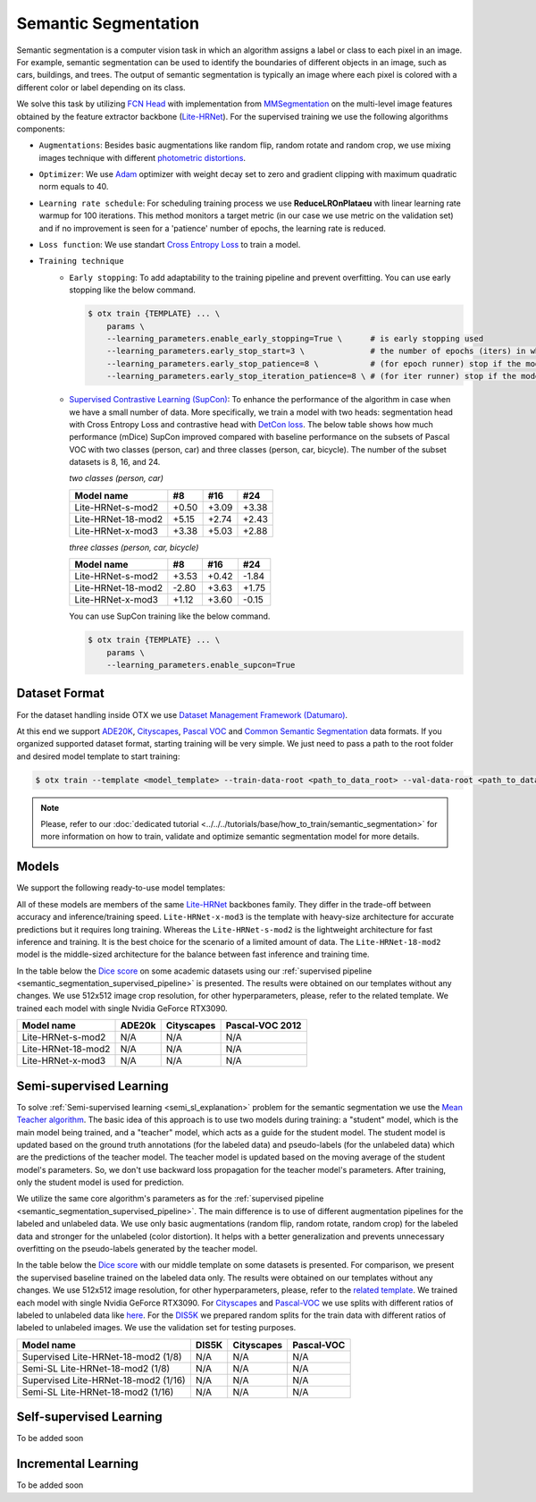 Semantic Segmentation
=====================

Semantic segmentation is a computer vision task in which an algorithm assigns a label or class to each pixel in an image.
For example, semantic segmentation can be used to identify the boundaries of different objects in an image, such as cars, buildings, and trees.
The output of semantic segmentation is typically an image where each pixel is colored with a different color or label depending on its class.

.. _semantic_segmentation_image_example:

.. image:: ../../../../utils/images/semantic_seg_example.png
  :width: 600
  :alt: image uploaded from this `source <https://arxiv.org/abs/1912.03183>`_


We solve this task by utilizing `FCN Head <https://arxiv.org/pdf/1411.4038.pdf>`_ with implementation from `MMSegmentation <https://mmsegmentation.readthedocs.io/en/latest/_modules/mmseg/models/decode_heads/fcn_head.html>`_ on the multi-level image features obtained by the feature extractor backbone (`Lite-HRNet <https://arxiv.org/abs/2104.06403>`_).
For the supervised training we use the following algorithms components:

.. _semantic_segmentation_supervised_pipeline:

- ``Augmentations``: Besides basic augmentations like random flip, random rotate and random crop, we use mixing images technique with different `photometric distortions <https://mmsegmentation.readthedocs.io/en/latest/api.html#mmseg.datasets.pipelines.PhotoMetricDistortion>`_.

- ``Optimizer``: We use `Adam <https://arxiv.org/abs/1412.6980>`_ optimizer with weight decay set to zero and gradient clipping with maximum quadratic norm equals to 40.

- ``Learning rate schedule``: For scheduling training process we use **ReduceLROnPlataeu** with linear learning rate warmup for 100 iterations. This method monitors a target metric (in our case we use metric on the validation set) and if no improvement is seen for a 'patience' number of epochs, the learning rate is reduced.

- ``Loss function``: We use standart `Cross Entropy Loss <https://en.wikipedia.org/wiki/Cross_entropy>`_  to train a model.

- ``Training technique``
    - ``Early stopping``: To add adaptability to the training pipeline and prevent overfitting. You can use early stopping like the below command.

      .. code-block::

        $ otx train {TEMPLATE} ... \
            params \
            --learning_parameters.enable_early_stopping=True \      # is early stopping used
            --learning_parameters.early_stop_start=3 \              # the number of epochs (iters) in which early stopping proceeds
            --learning_parameters.early_stop_patience=8 \           # (for epoch runner) stop if the model don't improve within the number of epochs of patience
            --learning_parameters.early_stop_iteration_patience=8 \ # (for iter runner) stop if the model don't improve within the number of iterations of patience

    - `Supervised Contrastive Learning (SupCon) <https://arxiv.org/abs/2004.11362>`_: To enhance the performance of the algorithm in case when we have a small number of data.
      More specifically, we train a model with two heads: segmentation head with Cross Entropy Loss and contrastive head with `DetCon loss <https://arxiv.org/abs/2103.10957>`_.
      The below table shows how much performance (mDice) SupCon improved compared with baseline performance on the subsets of Pascal VOC with two classes (person, car) and three classes (person, car, bicycle).
      The number of the subset datasets is 8, 16, and 24.

      `two classes (person, car)`

      +--------------------+-------+-------+-------+
      | Model name         | #8    | #16   | #24   |
      +====================+=======+=======+=======+
      | Lite-HRNet-s-mod2  | +0.50 | +3.09 | +3.38 |
      +--------------------+-------+-------+-------+
      | Lite-HRNet-18-mod2 | +5.15 | +2.74 | +2.43 |
      +--------------------+-------+-------+-------+
      | Lite-HRNet-x-mod3  | +3.38 | +5.03 | +2.88 |
      +--------------------+-------+-------+-------+

      `three classes (person, car, bicycle)`

      +--------------------+-------+-------+-------+
      | Model name         | #8    | #16   | #24   |
      +====================+=======+=======+=======+
      | Lite-HRNet-s-mod2  | +3.53 | +0.42 | -1.84 |
      +--------------------+-------+-------+-------+
      | Lite-HRNet-18-mod2 | -2.80 | +3.63 | +1.75 |
      +--------------------+-------+-------+-------+
      | Lite-HRNet-x-mod3  | +1.12 | +3.60 | -0.15 |
      +--------------------+-------+-------+-------+

      You can use SupCon training like the below command.

      .. code-block::

        $ otx train {TEMPLATE} ... \
            params \
            --learning_parameters.enable_supcon=True

**************
Dataset Format
**************

For the dataset handling inside OTX we use `Dataset Management Framework (Datumaro) <https://github.com/openvinotoolkit/datumaro>`_.

At this end we support `ADE20K <https://openvinotoolkit.github.io/datumaro/docs/formats/ade20k2020/>`_, `Cityscapes <https://openvinotoolkit.github.io/datumaro/docs/formats/cityscapes/>`__, `Pascal VOC <https://openvinotoolkit.github.io/datumaro/docs/formats/pascal_voc/>`_ and `Common Semantic Segmentation <https://openvinotoolkit.github.io/datumaro/docs/formats/common_semantic_segmentation/>`_ data formats.
If you organized supported dataset format, starting training will be very simple. We just need to pass a path to the root folder and desired model template to start training:

.. code-block::

    $ otx train --template <model_template> --train-data-root <path_to_data_root> --val-data-root <path_to_data_root>

.. note::

    Please, refer to our :doc:`dedicated tutorial <../../../tutorials/base/how_to_train/semantic_segmentation>` for more information on how to train, validate and optimize semantic segmentation model for more details.

******
Models
******

We support the following ready-to-use model templates:

+------------------------------------------------------------------------------------------------------------------------------------------------------------------------------------------------------------------------------+------------------------+---------------------+-----------------+
| Template ID                                                                                                                                                                                                                  | Name                   | Complexity (GFLOPs) | Model size (MB) |
+==============================================================================================================================================================================================================================+========================+=====================+=================+
| `Custom_Semantic_Segmentation_Lite-HRNet-s-mod2_OCR <https://github.com/openvinotoolkit/training_extensions/blob/develop/otx/algorithms/segmentation/configs/ocr_lite_hrnet_s_mod2/template.yaml>`_                      | Lite-HRNet-s-mod2      | 1.44                | 3.2             |
+------------------------------------------------------------------------------------------------------------------------------------------------------------------------------------------------------------------------------+------------------------+---------------------+-----------------+
| `Custom_Semantic_Segmentation_Lite-HRNet-18-mod2_OCR <https://github.com/openvinotoolkit/training_extensions/blob/develop/otx/algorithms/segmentation/configs/ocr_lite_hrnet_18_mod2/template.yaml>`_                    | Lite-HRNet-18-mod2     | 2.82                | 4.3             |
+------------------------------------------------------------------------------------------------------------------------------------------------------------------------------------------------------------------------------+------------------------+---------------------+-----------------+
| `Custom_Semantic_Segmentation_Lite-HRNet-x-mod3_OCR <https://github.com/openvinotoolkit/training_extensions/blob/develop/otx/algorithms/segmentation/configs/ocr_lite_hrnet_x_mod3/template.yaml>`_                      | Lite-HRNet-x-mod3      | 9.20                | 5.7             |
+------------------------------------------------------------------------------------------------------------------------------------------------------------------------------------------------------------------------------+------------------------+---------------------+-----------------+

All of these models are members of the same `Lite-HRNet <https://arxiv.org/abs/2104.06403>`_ backbones family. They differ in the trade-off between accuracy and inference/training speed. ``Lite-HRNet-x-mod3`` is the template with heavy-size architecture for accurate predictions but it requires long training.
Whereas the ``Lite-HRNet-s-mod2`` is the lightweight architecture for fast inference and training. It is the best choice for the scenario of a limited amount of data. The ``Lite-HRNet-18-mod2`` model is the middle-sized architecture for the balance between fast inference and training time.

In the table below the `Dice score <https://en.wikipedia.org/wiki/S%C3%B8rensen%E2%80%93Dice_coefficient>`_ on some academic datasets using our :ref:`supervised pipeline <semantic_segmentation_supervised_pipeline>` is presented. The results were obtained on our templates without any changes. We use 512x512 image crop resolution, for other hyperparameters, please, refer to the related template. We trained each model with single Nvidia GeForce RTX3090.

+-----------------------+--------------+------------+-----------------+
| Model name            | ADE20k       | Cityscapes | Pascal-VOC 2012 |
+=======================+==============+============+=================+
| Lite-HRNet-s-mod2     | N/A          | N/A        | N/A             |
+-----------------------+--------------+------------+-----------------+
| Lite-HRNet-18-mod2    | N/A          | N/A        | N/A             |
+-----------------------+--------------+------------+-----------------+
| Lite-HRNet-x-mod3     | N/A          | N/A        | N/A             |
+-----------------------+--------------+------------+-----------------+

************************
Semi-supervised Learning
************************

To solve :ref:`Semi-supervised learning <semi_sl_explanation>` problem for the semantic segmentation we use the `Mean Teacher algorithm <https://arxiv.org/abs/1703.01780>`_. The basic idea of this approach is to use two models during training: a "student" model, which is the main model being trained, and a "teacher" model, which acts as a guide for the student model.
The student model is updated based on the ground truth annotations (for the labeled data) and pseudo-labels (for the unlabeled data) which are the predictions of the teacher model.
The teacher model is updated based on the moving average of the student model's parameters. So, we don't use backward loss propagation for the teacher model's parameters.
After training, only the student model is used for prediction.

We utilize the same core algorithm's parameters as for the :ref:`supervised pipeline <semantic_segmentation_supervised_pipeline>`. The main difference is to use of different augmentation pipelines for the labeled and unlabeled data.
We use only basic augmentations (random flip, random rotate, random crop) for the labeled data and stronger for the unlabeled (color distortion).
It helps with a better generalization and prevents unnecessary overfitting on the pseudo-labels generated by the teacher model.

In the table below the `Dice score <https://en.wikipedia.org/wiki/S%C3%B8rensen%E2%80%93Dice_coefficient>`_ with our middle template on some datasets is presented. For comparison, we present the supervised baseline trained on the labeled data only.
The results were obtained on our templates without any changes. We use 512x512 image resolution, for other hyperparameters, please, refer to the `related template <https://github.com/openvinotoolkit/training_extensions/blob/develop/otx/algorithms/segmentation/configs/ocr_lite_hrnet_18_mod2/template.yaml>`_. We trained each model with single Nvidia GeForce RTX3090.
For `Cityscapes <https://www.cityscapes-dataset.com/>`__ and `Pascal-VOC <http://host.robots.ox.ac.uk/pascal/VOC/voc2012/index.html>`_ we use splits with different ratios of labeled to unlabeled data like `here <https://github.com/charlesCXK/TorchSemiSeg>`_.
For the `DIS5K <https://xuebinqin.github.io/dis/index.html>`_ we prepared random splits for the train data with different ratios of labeled to unlabeled images. We use the validation set for testing purposes.

+-------------------------------------+--------------+------------+-----------------+
| Model name                          |  DIS5K       | Cityscapes | Pascal-VOC      |
+=====================================+==============+============+=================+
| Supervised Lite-HRNet-18-mod2 (1/8) | N/A          | N/A        | N/A             |
+-------------------------------------+--------------+------------+-----------------+
| Semi-SL Lite-HRNet-18-mod2 (1/8)    | N/A          | N/A        | N/A             |
+-------------------------------------+--------------+------------+-----------------+
| Supervised Lite-HRNet-18-mod2 (1/16)| N/A          | N/A        | N/A             |
+-------------------------------------+--------------+------------+-----------------+
| Semi-SL Lite-HRNet-18-mod2 (1/16)   | N/A          | N/A        | N/A             |
+-------------------------------------+--------------+------------+-----------------+

************************
Self-supervised Learning
************************

To be added soon

********************
Incremental Learning
********************

To be added soon